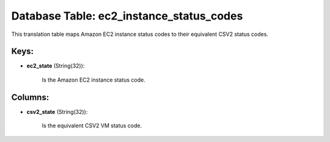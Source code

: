 .. File generated by /opt/cloudscheduler/utilities/schema_doc - DO NOT EDIT
..
.. To modify the contents of this file:
..   1. edit the template file ".../cloudscheduler/docs/schema_doc/tables/ec2_instance_status_codes.yaml"
..   2. run the utility ".../cloudscheduler/utilities/schema_doc"
..

Database Table: ec2_instance_status_codes
=========================================

This translation table maps Amazon EC2 instance status codes to their equivalent
CSV2 status codes.


Keys:
^^^^^

* **ec2_state** (String(32)):

      Is the Amazon EC2 instance status code.


Columns:
^^^^^^^^

* **csv2_state** (String(32)):

      Is the equivalent CSV2 VM status code.


